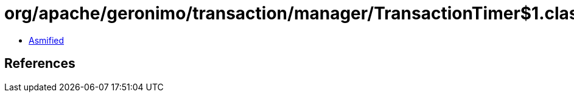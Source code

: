 = org/apache/geronimo/transaction/manager/TransactionTimer$1.class

 - link:TransactionTimer$1-asmified.java[Asmified]

== References


